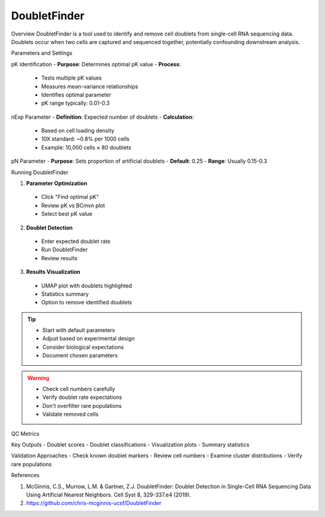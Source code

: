 ===============================
DoubletFinder
===============================

Overview
DoubletFinder is a tool used to identify and remove cell doublets from single-cell RNA sequencing data. Doublets occur when two cells are captured and sequenced together, potentially confounding downstream analysis.

Parameters and Settings

pK Identification
- **Purpose**: Determines optimal pK value
- **Process**: 
 * Tests multiple pK values
 * Measures mean-variance relationships
 * Identifies optimal parameter
 * pK range typically: 0.01-0.3

nExp Parameter
- **Definition**: Expected number of doublets
- **Calculation**:
 * Based on cell loading density
 * 10X standard: ~0.8% per 1000 cells
 * Example: 10,000 cells ≈ 80 doublets

pN Parameter
- **Purpose**: Sets proportion of artificial doublets
- **Default**: 0.25
- **Range**: Usually 0.15-0.3

Running DoubletFinder

1. **Parameter Optimization**
  - Click "Find optimal pK"
  - Review pK vs BCmvn plot
  - Select best pK value

2. **Doublet Detection**
  - Enter expected doublet rate
  - Run DoubletFinder
  - Review results

3. **Results Visualization**
  - UMAP plot with doublets highlighted
  - Statistics summary
  - Option to remove identified doublets

.. tip::
  * Start with default parameters
  * Adjust based on experimental design
  * Consider biological expectations
  * Document chosen parameters

.. warning::
  * Check cell numbers carefully
  * Verify doublet rate expectations
  * Don't overfilter rare populations
  * Validate removed cells

QC Metrics

Key Outputs
- Doublet scores
- Doublet classifications
- Visualization plots
- Summary statistics

Validation Approaches
- Check known doublet markers
- Review cell numbers
- Examine cluster distributions
- Verify rare populations

References

1. McGinnis, C.S., Murrow, L.M. & Gartner, Z.J. DoubletFinder: Doublet Detection in Single-Cell RNA Sequencing Data Using Artificial Nearest Neighbors. Cell Syst 8, 329-337.e4 (2019).

2. https://github.com/chris-mcginnis-ucsf/DoubletFinder


